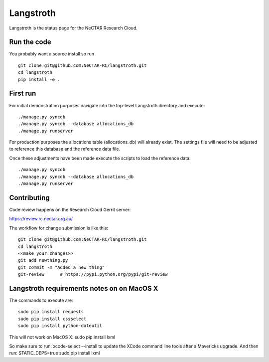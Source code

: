 Langstroth
==========

Langstroth is the status page for the NeCTAR Research Cloud.


Run the code
------------

You probably want a source install so run ::

  git clone git@github.com:NeCTAR-RC/langstroth.git
  cd langstroth
  pip install -e .
  
First run
---------

For initial demonstration purposes navigate into the top-level Langstroth directory and execute::

  ./manage.py syncdb
  ./manage.py syncdb --database allocations_db
  ./manage.py runserver
  
For production purposes the allocations table (allocations_db) will already exist.
The settings file will need to be adjusted to reference this database
and the reference data file.

Once these adjustments have been made execute the scripts to load the reference data:: 

  ./manage.py syncdb
  ./manage.py syncdb --database allocations_db
  ./manage.py runserver

Contributing
------------

Code review happens on the Research Cloud Gerrit server:

https://review.rc.nectar.org.au/

The workflow for change submission is like this::

  git clone git@github.com:NeCTAR-RC/langstroth.git
  cd langstroth
  <<make your changes>>
  git add newthing.py
  git commit -m "Added a new thing"
  git-review      # https://pypi.python.org/pypi/git-review
  
Langstroth requirements notes on on MacOS X
-------------------------------------------

The commands to execute are::

  sudo pip install requests
  sudo pip install cssselect
  sudo pip install python-dateutil

This will not work on MacOS X:
sudo pip install lxml
 
So make sure to run: 
xcode-select --install
to update the XCode command line tools after a Mavericks upgrade.
And then run:
STATIC_DEPS=true sudo pip install lxml
